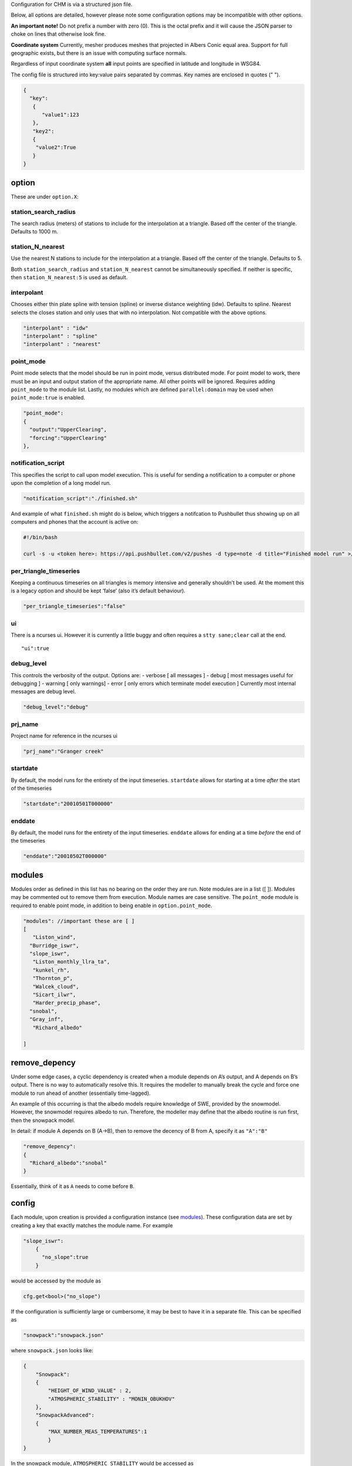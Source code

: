 Configuration for CHM is via a structured json file.

Below, all options are detailed, however please note some configuration
options may be incompatible with other options.

**An important note!** Do not prefix a number with zero (0). This is the
octal prefix and it will cause the JSON parser to choke on lines that
otherwise look fine.

**Coordinate system** Currently, mesher produces meshes that projected
in Albers Conic equal area. Support for full geographic exists, but
there is an issue with computing surface normals.

Regardless of input coordinate system **all** input points are specified
in latitude and longitude in WSG84.

The config file is structured into key:value pairs separated by commas.
Key names are enclosed in quotes (" ").

.. code:: json

   {
     "key":
      {
         "value1":123
      },
      "key2":
      {
       "value2":True
      }
   }

option
======

These are under ``option.X``:

station_search_radius
~~~~~~~~~~~~~~~~~~~~~

The search radius (meters) of stations to include for the interpolation
at a triangle. Based off the center of the triangle. Defaults to 1000 m.

station_N_nearest
~~~~~~~~~~~~~~~~~

Use the nearest N stations to include for the interpolation at a
triangle. Based off the center of the triangle. Defaults to 5.

Both ``station_search_radius`` and ``station_N_nearest`` cannot be
simultaneously specified. If neither is specific, then
``station_N_nearest:5`` is used as default.

interpolant
~~~~~~~~~~~

Chooses either thin plate spline with tension (spline) or inverse
distance weighting (idw). Defaults to spline. Nearest selects the closes
station and only uses that with no interpolation. Not compatible with
the above options.

.. code:: json

   "interpolant" : "idw"
   "interpolant" : "spline"
   "interpolant" : "nearest"

point_mode
~~~~~~~~~~

Point mode selects that the model should be run in point mode, versus
distributed mode. For point model to work, there must be an input and
output station of the appropriate name. All other points will be
ignored. Requires adding ``point_mode`` to the module list. Lastly, no
modules which are defined ``parallel:domain`` may be used when
``point_mode:true`` is enabled.

.. code:: json


       "point_mode":
       {
         "output":"UpperClearing",
         "forcing":"UpperClearing"
       },

notification_script
~~~~~~~~~~~~~~~~~~~

This specifies the script to call upon model execution. This is useful
for sending a notification to a computer or phone upon the completion of
a long model run.

.. code:: json

       "notification_script":"./finished.sh"

And example of what ``finished.sh`` might do is below, which triggers a
notifcation to Pushbullet thus showing up on all computers and phones
that the account is active on:

.. code:: bash

   #!/bin/bash

   curl -s -u <token here>: https://api.pushbullet.com/v2/pushes -d type=note -d title="Finished model run" >/dev/null

per_triangle_timeseries
~~~~~~~~~~~~~~~~~~~~~~~

Keeping a continuous timeseries on all triangles is memory intensive and
generally shouldn’t be used. At the moment this is a legacy option and
should be kept ‘false’ (also it’s default behaviour).

.. code:: json

       "per_triangle_timeseries":"false"

ui
~~

There is a ncurses ui. However it is currently a little buggy and often
requires a ``stty sane;clear`` call at the end.

::

       "ui":true

debug_level
~~~~~~~~~~~

This controls the verbosity of the output. Options are: - verbose [ all
messages ] - debug [ most messages useful for debugging ] - warning [
only warnings] - error [ only errors which terminate model execution ]
Currently most internal messages are debug level.

.. code:: json

       "debug_level":"debug"

prj_name
~~~~~~~~

Project name for reference in the ncurses ui

.. code:: json

       "prj_name":"Granger creek"

startdate
~~~~~~~~~

By default, the model runs for the entirety of the input timeseries.
``startdate`` allows for starting at a time *after* the start of the
timeseries

.. code:: json

       "startdate":"20010501T000000"

enddate
~~~~~~~

By default, the model runs for the entirety of the input timeseries.
``enddate`` allows for ending at a time *before* the end of the
timeseries

.. code:: json

          "enddate":"20010502T000000"

modules
=======

Modules order as defined in this list has no bearing on the order they
are run. Note modules are in a list ([ ]). Modules may be commented out
to remove them from execution. Module names are case sensitive. The
``point_mode`` module is required to enable point mode, in addition to
being enable in ``option.point_mode``.

.. code:: json

     "modules": //important these are [ ]
     [
        "Liston_wind",
       "Burridge_iswr",
       "slope_iswr",
        "Liston_monthly_llra_ta",
        "kunkel_rh",
        "Thornton_p",
        "Walcek_cloud",
        "Sicart_ilwr",
        "Harder_precip_phase",
       "snobal",
       "Gray_inf",
        "Richard_albedo"

     ]

remove_depency
==============

Under some edge cases, a cyclic dependency is created when a module
depends on A’s output, and A depends on B’s output. There is no way to
automatically resolve this. It requires the modeller to manually break
the cycle and force one module to run ahead of another (essentially
time-lagged).

An example of this occurring is that the albedo models require knowledge
of SWE, provided by the snowmodel. However, the snowmodel requires
albedo to run. Therefore, the modeller may define that the albedo
routine is run first, then the snowpack model.

In detail: if module A depends on B (A->B), then to remove the decency
of B from A, specify it as ``"A":"B"``

.. code:: json

     "remove_depency":
     {
       "Richard_albedo":"snobal"
     }

Essentially, think of it as ``A`` needs to come before ``B``.

config
======

Each module, upon creation is provided a configuration instance (see
`modules <modules>`__). These configuration data are set by creating a
key that exactly matches the module name. For example

.. code:: json

   "slope_iswr":
       {
         "no_slope":true
       }

would be accessed by the module as

.. code:: cpp

   cfg.get<bool>("no_slope")

If the configuration is sufficiently large or cumbersome, it may be best
to have it in a separate file. This can be specified as

.. code:: json

   "snowpack":"snowpack.json"

where ``snowpack.json`` looks like:

.. code:: json

   {
       "Snowpack":
       {
           "HEIGHT_OF_WIND_VALUE" : 2,
           "ATMOSPHERIC_STABILITY" : "MONIN_OBUKHOV"
       },
       "SnowpackAdvanced":
       {
           "MAX_NUMBER_MEAS_TEMPERATURES":1
           }
   }

In the snowpack module, ``ATMOSPHERIC_STABILITY`` would be accessed as

.. code:: cpp

   cfg.get<bool>("SnowpackAdvanced.ATMOSPHERIC_STABILITY");

Consider this in a CHM.json file

::

   "config":
   {
   //this is the name of the module (this->ID in the code)
   //everything below this key gets put into cfg
   // you never have to incl the module name in the cfg call,
   // is done automatically for the module
       "simple_canopy":  
       {
   //these are sub keys, within the module's cfg. These can be anything
           "canopy": 
           {
   // cfg.get<double>("canopy.LAI")
               "LAI":3 
           }
           
       }
   }
   ​
   //consider this in CHM.json
   "config":
   {
       "simple_canopy":"canopy.json"   
       
   }
   ​
   //and canopy.json has
   {
   //these are sub keys, within the module's cfg. These can be anything
       "canopy": 
       {
   // cfg.get<double>("canopy.LAI")
           "LAI":3 
       }
       
   }```

   What the code does it put everything in the main {} of the <module-name>.json file under the module's name key in CHM.json, turning this 2nd example into EXACTLY the top example within the code.


   # meshes
   The meshes section has two sections:
   - mesh
   - parameters

   ```mesh``` is the file path  to the main .mesh file that contains the DEM information, as well as optionally, parameters. 

   ```parameters``` is a set of key:value pairs to other mesh files that contain extra parameters to be used.
   ```json
     "meshes":
     {
       "mesh":"meshes/granger30.mesh",
       "parameters":
       {
         "file":"meshes/granger30_liston_curvature.mesh"
       }

     }

Mesh parameters are not guaranteed to cover the entire extent of the of
the DEM. A module may test for a parameter on a triangle as follows:

.. code:: cpp

    if (face->has_parameter("swe2"))
           {
               if( !is_nan(face->get_parameter("swe2")))
               {
                   sbal->z_s = face->get_parameter("swe2") / sbal->rho;
               }
           }

parameter_mapping
=================

Often, the parameters in the mesh may requires information. For example,
landcover might be a numeric class value. The parameters can thus be
arbitrary extra data. These can be thought of the meta-data for the
on-mesh parameters. These parameters may be either located in another
file:

.. code:: json

     "parameter_mapping":
     {
       "soil":"parameters/wolf_soil_param.json"
     }

or as a key:value set. In all cases, the parameter name is how it will
be referenced in the module that is looking for it.

.. code:: json

       "landcover":
       {
         "20":
         {
           "desc":"lake",
           "is_waterbody":true
         },
         "31":
         {
           "desc":"snow ice"
         }
      }

output
======

Output may be either to a timeseries for a specific location on the mesh
or it may be the entirety of the mesh. Specify ``output_dir`` to change
the output directory.

timeseries
~~~~~~~~~~

The name of the timeseries key is used to uniquely identify this output.
A x,y coordinate (given as ``longitude`` and ``latitude``) is provided.
The triangle that contains this point is then selected for output. An
error is raised if no triangle contains the point. ``file`` denotes the
output file name. The output is in csv format. ``timeseries`` is a
legacy option and should be set to “timeseries” and forgotten.

.. code:: json

     "output":
     {
       "northface":
       {
         "easting": 489857.879,
         "northing": 6712108.525,
         "file": "granger_northface.txt",
         "type": "timeseries"
       }
    }

mesh
~~~~

Alternatively, the entire mesh is written to Paraview’s vtu format for
visulatization in Paraview and for analysis. ``base_name`` is the base
file name to be used. In this case the files will be named sequentially
``granger.0001.vtu``, ``granger.0002.vtu``, &c in the output directory.

If mesh output is enabled, the default behaviour to is write every
variable at each timestep. Only variables defined in the ``provides``
call is eligible for output.

variables
^^^^^^^^^

``"variables":[ ]`` can be set to write a subset of variables. This is
useful for reducing the size of output files.

frequency
^^^^^^^^^

Frequency can be set to write ever N timesteps. The pvd file will
properly display the time of each output.

.. code:: json

        "mesh":
        {
          "base_name":"output/granger",
          "variables":["swe","t","rh"],
          "frequency":1 
        }

global
======

Global defines a set of globally applicable parameters. The key name is
a unique identifier. If ``point_mode`` is being used, then the station
used in ``point_mode`` must exist in this list.

##UTC_offset The utc offset is used to determine solar parameters.
Positive west.

.. code:: json

       "UTC_offset":8

##forcing Forcing data are defined as an input
`timeseries <timeseries>`__ in tab delineated format with ISO datetime.
Input forcing stations do not need to be located within the simulation
domain. Therefore they can act as ‘virtual stations’ so-as to use
reanalysis data, or met stations located outside of the basin.

file
~~~~

``file`` is a relative or absolute path

.. code:: json

   "file":"bb_1999-2002"

latitude, longitude
~~~~~~~~~~~~~~~~~~~

Latitude and longitude of the input station

.. code:: json

            "latitude": 489216.601,
            "longitude": 6709533.168

elevation
~~~~~~~~~

Elevation is given in meters. It does *not* need to be equal to the
elevation of the triangle upon which it lies if the station is located
in the simulation domain.

filter
~~~~~~

If a `filter <filters>`__ is defined, it must be defined on the forcing
file and operate upon a variable that exists in the forcing data.

.. code:: json

         "buckbrush":
          {
            "file":"bb_1999-2002", 
            "easting": 489216.601,
            "northing": 6709533.168,
            "elevation": 1305,
            "filter":
            {
              "macdonald_undercatch":
              {
                "variable":"p"
              }
           }
        }

If required, forcing station definitions can be located in an external
file. For the external file, the name of the key doesn’t matter. The
external file should contain the stations in the format as per above. It
does *not* require an adition ``"forcing":`` section definition.

.. code:: json

   "forcing":
     {
       "buckbrush":
        {
          "file":"bb_1999-2002", // hm_oct2010 hm_oct2_4_2010 hm_sep_15_2006
          "easting": 489216.601,
          "northing": 6709533.168,
          "elevation": 1305
        },
       "reanalysis_extract_": "external_file_1.json",
      "reanalysis_extract_2": "external_file_2.json",
   }

where ``external_file_*.json`` looks like

.. code:: json

   {
    "station1":
   {
    //details here
   },
    "station2":
   {
    //details here
   }
   }
